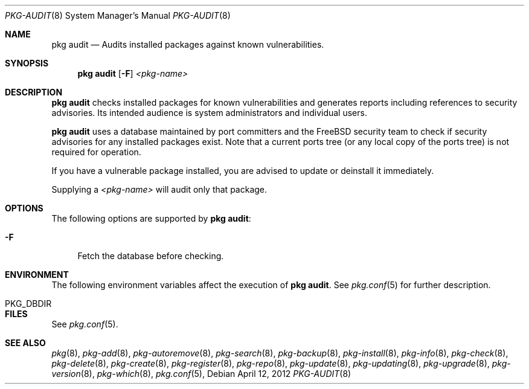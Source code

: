 .\"
.\" FreeBSD pkg - a next generation package for the installation and maintenance
.\" of non-core utilities.
.\"
.\" Redistribution and use in source and binary forms, with or without
.\" modification, are permitted provided that the following conditions
.\" are met:
.\" 1. Redistributions of source code must retain the above copyright
.\"    notice, this list of conditions and the following disclaimer.
.\" 2. Redistributions in binary form must reproduce the above copyright
.\"    notice, this list of conditions and the following disclaimer in the
.\"    documentation and/or other materials provided with the distribution.
.\"
.\"
.\"     @(#)pkg.8
.\" $FreeBSD$
.\"
.Dd April 12, 2012
.Dt PKG-AUDIT 8
.Os
.Sh NAME
.Nm "pkg audit"
.Nd Audits installed packages against known vulnerabilities.
.Sh SYNOPSIS
.Nm
.Op Fl F
.Ar <pkg-name>
.Sh DESCRIPTION
.Nm
checks installed packages for known vulnerabilities and generates reports
including references to security advisories.
Its intended audience is system
administrators and individual users.
.Pp
.Nm
uses a database maintained by port committers and the FreeBSD security team
to check if security advisories for any installed packages exist.
Note that a current ports tree (or any local copy of the ports tree) is not
required for operation.
.Pp
If you have a vulnerable package installed, you are advised to update or
deinstall it immediately.
.Pp
Supplying a
.Ar <pkg-name>
will audit only that package.
.Sh OPTIONS
The following options are supported by
.Nm :
.Bl -tag -width F1
.It Fl F
Fetch the database before checking.
.El
.Sh ENVIRONMENT
The following environment variables affect the execution of
.Nm .
See
.Xr pkg.conf 5
for further description.
.Bl -tag -width ".Ev NO_DESCRIPTIONS"
.It PKG_DBDIR
.El
.Sh FILES
See
.Xr pkg.conf 5 .
.Sh SEE ALSO
.Xr pkg 8 ,
.Xr pkg-add 8 ,
.Xr pkg-autoremove 8 ,
.Xr pkg-search 8 ,
.Xr pkg-backup 8 ,
.Xr pkg-install 8 ,
.Xr pkg-info 8 ,
.Xr pkg-check 8 ,
.Xr pkg-delete 8 ,
.Xr pkg-create 8 ,
.Xr pkg-register 8 ,
.Xr pkg-repo 8 ,
.Xe pkg-set 8 ,
.Xr pkg-update 8 ,
.Xr pkg-updating 8 ,
.Xr pkg-upgrade 8 ,
.Xr pkg-version 8 ,
.Xr pkg-which 8 ,
.Xr pkg.conf 5 ,

